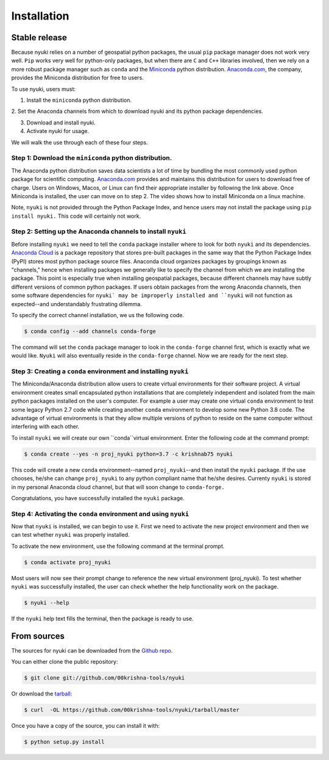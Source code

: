 .. highlight:: shell

============
Installation
============


Stable release
--------------
Because nyuki relies on a number of geospatial python packages, the usual
``pip`` package manager does not work very well. ``Pip`` works very well for
python-only packages, but when there are ``C`` and ``C++`` libraries involved,
then we rely on a more robust package manager such as ``conda`` and the
`Miniconda <https://docs.conda.io/en/latest/miniconda.html>`_ python distribution.
`Anaconda.com <https://www.anaconda.com/>`_, the company, provides the Miniconda
distribution for free to users. 

To use nyuki, users must:

1. Install the ``miniconda`` python distribution.

2. Set the Anaconda channels from which to download nyuki and its python
package dependencies.

3. Download and install nyuki.

4. Activate nyuki for usage.

We will walk the use through each of these four steps. 

Step 1: Download the ``miniconda`` python distribution.
*******************************************************

The Anaconda python distribution saves data scientists a lot of time by bundling
the most commonly used python package for scientific computing. `Anaconda.com <https://www.anaconda.com/products/individual>`_
provides and maintains this distribution for users to download free of charge.
Users on Windows, Macos, or Linux can find their appropriate installer by following
the link above. Once Miniconda is installed, the user can move on to step 2. The
video shows how to install Miniconda on a linux machine. 

Note, ``nyuki`` is not provided through the Python Package Index, and hence
users may not install the package using ``pip install nyuki.`` This code will
certainly not work.

Step 2: Setting up the Anaconda channels to install ``nyuki``
*************************************************************

Before installing ``nyuki`` we need to tell the ``conda`` package installer
where to look for both ``nyuki`` and its dependencies. `Anaconda Cloud <https://anaconda.org>`_
is a package repository that stores pre-built packages in the same way that
the Python Package Index (PyPI) stores most python package source files. Anaconda cloud
organizes packages by groupings known as "channels," hence when installing
packages we generally like to specify the channel from which we are installing
the package. This point is especially true when installing geospatial packages,
because different channels may have subtly different versions of common
python packages. If users obtain packages from the wrong Anaconda channels,
then some software dependencies for ``nyuki` may be improperly installed and
``nyuki`` will not function as expected--and understandably frustrating dilemma.

To specify the correct channel installation, we us the following code. 


.. code-block:: console

    $ conda config --add channels conda-forge 

The command will set the ``conda`` package manager to look in the ``conda-forge``
channel first, which is exactly what we would like. ``Nyuki`` will also eventually
reside in the ``conda-forge`` channel. Now we are ready for the next step. 


Step 3: Creating a ``conda`` environment and installing ``nyuki``
*****************************************************************

The Miniconda/Anaconda distribution allow users to create virtual environments
for their software project. A virtual environment creates small encapsulated
python installations that are completely independent and isolated from the main
python packages installed on the user's computer. For example a user may create
one virtual ``conda`` environment to test some legacy Python 2.7 code while
creating another ``conda`` environment to develop some new Python 3.8 code. The
advantage of virtual environments is that they allow multiple versions of python
to reside on the same computer without interfering with each other.

To install ``nyuki`` we will create our own ``conda``virtual environment. Enter
the following code at the command prompt:

.. code-block:: console

    $ conda create --yes -n proj_nyuki python=3.7 -c krishnab75 nyuki

This code will create a new ``conda`` environment--named ``proj_nyuki``--and then install the ``nyuki``
package. If the use chooses, he/she can change ``proj_nyuki`` to any python compliant name that he/she
desires. Currenty ``nyuki`` is stored in my personal Anaconda cloud channel, but
that will soon change to ``conda-forge.``

Congratulations, you have successfully installed the ``nyuki`` package.


Step 4: Activating the ``conda`` environment and using ``nyuki``
****************************************************************

Now that ``nyuki`` is installed, we can begin to use it. First we need to
activate the new project environment and then we can test whether ``nyuki``
was properly installed.

To activate the new environment, use the following command at the terminal prompt.

.. code-block:: console

    $ conda activate proj_nyuki

Most users will now see their prompt change to reference the new virtual environment
(proj_nyuki). To test whether ``nyuki`` was successfully installed, the user can
check whether the help functionality work on the package.


.. code-block:: console

    $ nyuki --help

If the ``nyuki`` help text fills the terminal, then the package is ready to use.

From sources
------------

The sources for nyuki can be downloaded from the `Github repo`_.

You can either clone the public repository:

.. code-block:: console

    $ git clone git://github.com/00krishna-tools/nyuki

Or download the `tarball`_:

.. code-block:: console

    $ curl  -OL https://github.com/00krishna-tools/nyuki/tarball/master

Once you have a copy of the source, you can install it with:

.. code-block:: console

    $ python setup.py install


.. _Github repo: https://github.com/00krishna-tools/nyuki
.. _tarball: https://github.com/00krishna/nyuki/tarball/master
